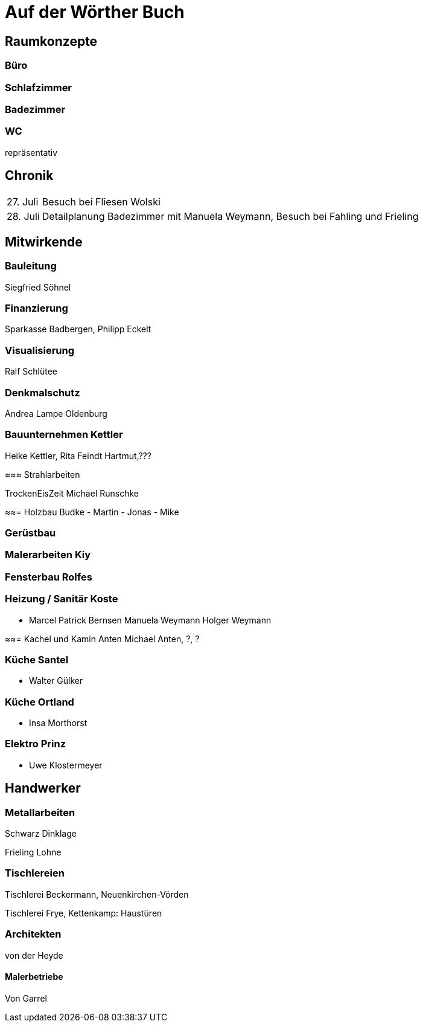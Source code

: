 = Auf der Wörther Buch


== Raumkonzepte

=== Büro

=== Schlafzimmer

=== Badezimmer

=== WC

repräsentativ

== Chronik

[%autowidth]
[cols="1,1"]
|===
|27. Juli
|Besuch bei Fliesen Wolski

|28. Juli
|Detailplanung Badezimmer mit Manuela Weymann, Besuch bei Fahling und Frieling
|===

== Mitwirkende

=== Bauleitung
Siegfried Söhnel

=== Finanzierung
Sparkasse Badbergen, Philipp Eckelt

=== Visualisierung

Ralf Schlütee

=== Denkmalschutz
Andrea Lampe
Oldenburg

=== Bauunternehmen Kettler
Heike Kettler, Rita Feindt
Hartmut,???

≈≈≈ Strahlarbeiten

TrockenEisZeit Michael Runschke

≈≈= Holzbau Budke
- Martin
- Jonas
- Mike

=== Gerüstbau

=== Malerarbeiten Kiy

=== Fensterbau Rolfes

=== Heizung / Sanitär Koste
- Marcel
Patrick Bernsen
Manuela Weymann
Holger Weymann

≈≈= Kachel und Kamin Anten
Michael Anten, ?, ?

=== Küche Santel
- Walter Gülker

=== Küche Ortland
- Insa Morthorst

=== Elektro Prinz
- Uwe Klostermeyer

== Handwerker

=== Metallarbeiten

Schwarz Dinklage

Frieling Lohne

=== Tischlereien

Tischlerei Beckermann, Neuenkirchen-Vörden

Tischlerei Frye, Kettenkamp: Haustüren

=== Architekten

von der Heyde

==== Malerbetriebe

Von Garrel
